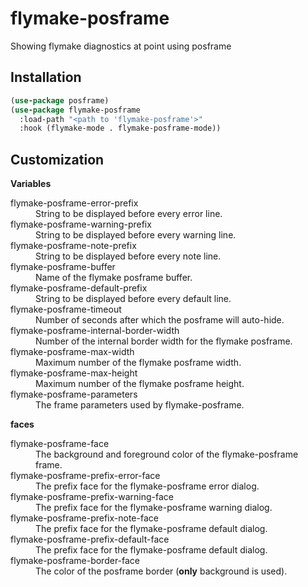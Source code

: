 * flymake-posframe

Showing flymake diagnostics at point using posframe

[[file:screenshot/flymake-posframe.gif]]

** Installation

#+BEGIN_SRC emacs-lisp
(use-package posframe)
(use-package flymake-posframe
  :load-path "<path to 'flymake-posframe'>"
  :hook (flymake-mode . flymake-posframe-mode))
#+END_SRC

** Customization

*Variables*

- flymake-posframe-error-prefix :: String to be displayed before every error line.
- flymake-posframe-warning-prefix :: String to be displayed before every warning line.
- flymake-posframe-note-prefix :: String to be displayed before every note line.
- flymake-posframe-buffer :: Name of the flymake posframe buffer.
- flymake-posframe-default-prefix :: String to be displayed before every default line.
- flymake-posframe-timeout :: Number of seconds after which the posframe will auto-hide.
- flymake-posframe-internal-border-width :: Number of the internal border width for the flymake posframe.
- flymake-posframe-max-width :: Maximum number of the flymake posframe width.
- flymake-posframe-max-height :: Maximum number of the flymake posframe height.
- flymake-posframe-parameters :: The frame parameters used by flymake-posframe.

*faces*

- flymake-posframe-face :: The background and foreground color of the flymake-posframe frame.
- flymake-posframe-prefix-error-face :: The prefix face for the flymake-posframe error dialog.
- flymake-posframe-prefix-warning-face :: The prefix face for the flymake-posframe warning dialog.
- flymake-posframe-prefix-note-face :: The prefix face for the flymake-posframe default dialog.
- flymake-posframe-prefix-default-face :: The prefix face for the flymake-posframe default dialog.
- flymake-posframe-border-face :: The color of the posframe border (*only* background is used).
